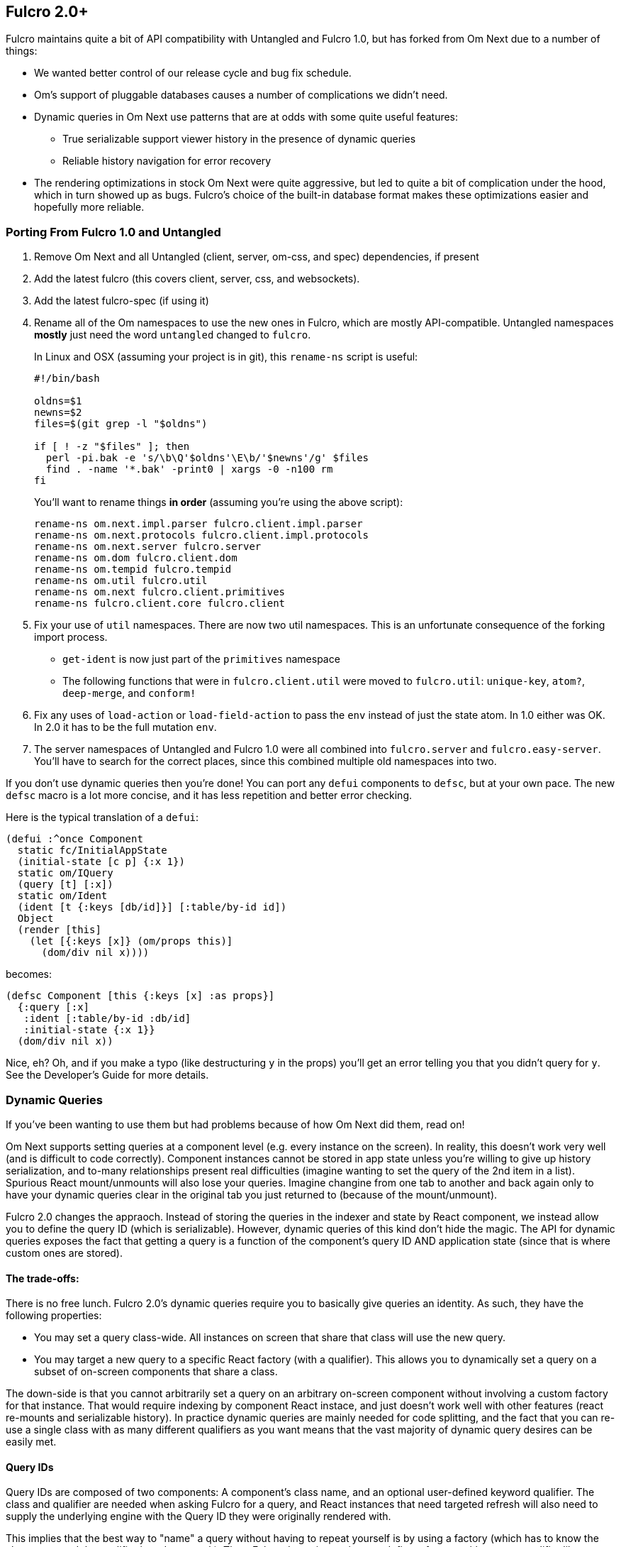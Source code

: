 == Fulcro 2.0+

Fulcro maintains quite a bit of API compatibility with Untangled and Fulcro 1.0, but has forked from Om Next due to
a number of things:

* We wanted better control of our release cycle and bug fix schedule.
* Om's support of pluggable databases causes a number of complications we didn't need.
* Dynamic queries in Om Next use patterns that are at odds with some quite useful features:
** True serializable support viewer history in the presence of dynamic queries
** Reliable history navigation for error recovery
* The rendering optimizations in stock Om Next were quite aggressive, but led to quite a bit
of complication under the hood, which in turn showed up as bugs. Fulcro's choice of the built-in database format makes
these optimizations easier and hopefully more reliable.

=== Porting From Fulcro 1.0 and Untangled

1. Remove Om Next and all Untangled (client, server, om-css, and spec) dependencies, if present
2. Add the latest fulcro (this covers client, server, css, and websockets).
3. Add the latest fulcro-spec (if using it)
4. Rename all of the Om namespaces to use the new ones in Fulcro, which are mostly API-compatible. Untangled namespaces
*mostly* just need the word `untangled` changed to `fulcro`.
+
In Linux and OSX (assuming your project is in git), this `rename-ns` script is useful:
+
```
#!/bin/bash

oldns=$1
newns=$2
files=$(git grep -l "$oldns")

if [ ! -z "$files" ]; then
  perl -pi.bak -e 's/\b\Q'$oldns'\E\b/'$newns'/g' $files
  find . -name '*.bak' -print0 | xargs -0 -n100 rm
fi
```
+
You'll want to rename things *in order* (assuming you're using the above script):
+
```
rename-ns om.next.impl.parser fulcro.client.impl.parser
rename-ns om.next.protocols fulcro.client.impl.protocols
rename-ns om.next.server fulcro.server
rename-ns om.dom fulcro.client.dom
rename-ns om.tempid fulcro.tempid
rename-ns om.util fulcro.util
rename-ns om.next fulcro.client.primitives
rename-ns fulcro.client.core fulcro.client
```
+
5. Fix your use of `util` namespaces. There are now two util namespaces. This is an unfortunate consequence of the
forking import process.
** `get-ident` is now just part of the `primitives` namespace
** The following functions that were in `fulcro.client.util` were moved to `fulcro.util`:
`unique-key`, `atom?`, `deep-merge`, and `conform!`
6. Fix any uses of `load-action` or `load-field-action` to pass the `env` instead of just the state atom. In 1.0 either
was OK. In 2.0 it has to be the full mutation `env`.
7. The server namespaces of Untangled and Fulcro 1.0 were all combined into `fulcro.server` and `fulcro.easy-server`. You'll have to
search for the correct places, since this combined multiple old namespaces into two.

If you don't use dynamic queries then you're done! You can port any `defui` components to `defsc`, but at your own
pace. The new `defsc` macro is a lot more concise, and it has less repetition and better error checking.

Here is the typical translation of a `defui`:

```
(defui :^once Component
  static fc/InitialAppState
  (initial-state [c p] {:x 1})
  static om/IQuery
  (query [t] [:x])
  static om/Ident
  (ident [t {:keys [db/id]}] [:table/by-id id])
  Object
  (render [this]
    (let [{:keys [x]} (om/props this)]
      (dom/div nil x))))
```

becomes:

```
(defsc Component [this {:keys [x] :as props}]
  {:query [:x]
   :ident [:table/by-id :db/id]
   :initial-state {:x 1}}
  (dom/div nil x))
```

Nice, eh? Oh, and if you make a typo (like destructuring `y` in the props) you'll get an error telling you that you
didn't query for `y`. See the Developer's Guide for more details.

=== Dynamic Queries

If you've been wanting to use them but had problems because of how Om Next did them, read on!

Om Next supports setting queries at a component level (e.g. every instance on the screen). In reality, this doesn't
work very well (and is difficult to code correctly). Component instances cannot be stored in app state unless you're
willing to give up history serialization, and to-many relationships present real difficulties (imagine wanting to
set the query of the 2nd item in a list). Spurious React mount/unmounts will also lose your queries. Imagine changine
from one tab to another and back again only to have your dynamic queries clear in the original tab you just returned
to (because of the mount/unmount).

Fulcro 2.0 changes the appraoch. Instead of storing the queries in the indexer and state by React component, we
instead allow you to define the query ID (which is serializable). However, dynamic queries of this kind don't hide
the magic. The API for dynamic queries exposes the fact that getting a query is a function of the component's query ID
AND application state (since that is where custom ones are stored).

==== The trade-offs:

There is no free lunch. Fulcro 2.0's dynamic queries require you to basically give queries an identity. As such,
they have the following properties:

* You may set a query class-wide. All instances on screen that share that class will use the new query.
* You may target a new query to a specific React factory (with a qualifier). This allows you to dynamically set a query
on a subset of on-screen components that share a class.

The down-side is that you cannot arbitrarily set a query on an arbitrary on-screen component without involving a custom
factory for that instance. That would require indexing by component React instace, and just doesn't work well with other
features (react re-mounts and serializable history). In practice dynamic queries are mainly needed for code splitting,
and the fact that you can re-use a single class with as many different qualifiers as you want means that the vast
majority of dynamic query desires can be easily met.

==== Query IDs

Query IDs are composed of two components: A component's class name, and an optional user-defined keyword qualifier. The
class and qualifier are needed when asking Fulcro for a query, and React instances that need targeted refresh will also
need to supply the underlying engine with the Query ID they were originally rendered with.

This implies that the best way to "name" a query without having to repeat yourself is by using a factory
(which has to know the class name and the qualifier in order to work). Thus,
Fulcro dynamic queries can define a factory with a query qualifier like so:

```
(def ui-thing-a (fulcro.client.primitives/factory Thing {:qualifier :a}))
(def ui-thing-b (fulcro.client.primitives/factory Thing {:qualifier :b}))
```

The example above gives you two separate kinds of `Thing` that can have their query set dynamically. If the qualifier is not
set, then setting a query on the given class will affect all instances on the screen that have that class.

==== The Dynamic Query API

If you just want to be able to change the query class-wide, then there are no source changes to your components. If
you'd like to be able to change the queries for specific instances, then you'll have to involve factories in your
query functions. This also means you need to use the lambda form of the new defsc macro. In `defui`, nothing changes
except the use of factories:


```
(ns ui
  (:require [fulcro.client.primitives :as prim :refer [defsc]]))

(declare ui-thing-a)

(defsc Thing [this props]
  {:query (fn [] [:prop {:join (prim/get-query ui-thing-a state)}]) }
  ...
  )

; OR

(defui Thing
  static prim/IQuery
  (query [this] [:prop {:join (prim/get-query ui-thing-a state)}])
  ...)

(def ui-thing-a (fulcro.client.primitives/factory Thing {:qualifier :a}))
```

The new `set-query!` has an API change to match (you must pass a class, factory, or query ID):

```
(set-query! this ui-factory {:query [:x]})
```

There is a `set-query*` function for SSR initial app setup so you can pre-populate dynamic queries. There is also
a mutation version you can call directly from `transact!`: `fulcro.client.mutations/set-query!`.

=== Status

* Om Next is no longer a dependency. The relevant code has been imported, and simplified internally. A lot of this
was to fix dynamic queries, and make the rendering refresh a bit simpler.
* Fulcro's `defsc` macro was expanded and is now the recommended way to build components
* `defui` still exists, and is 100% API-compatible with Om Next's
* Advanced optimization works, and does not rely on the compiler hacks that were present in Om Next.
* Dynamic queries work in a general purpose and serializable way.
** Query parameters (e.g. IQueryParams) wasn't changed.
* Other than the renames and a few minor function moves (from util), it should be API-compatible with existing Fulcro apps
* Rendering should should be at least as fast as stock Om Next in most circumstances. It should be faster in many, but there
are some circumstances where it could be slower.
* New history recording and viewer work (tested against todo mvc)
** History now contains client timestamps, db before/after, the transaction itself, and whatever the mutation functions returned.
** History API is now richer. It includes a navigator for moving around. See `fulcro.history`.
** History tracks networking so that old history isn't removed until the network actions related to it complete.
* There are a number of new features:
** Mutation joins (returning entities from server mutations)
** Load markers can now be normalized and queried directly (instead of stomping on your data)
** Targeting of loads is more capable (can target to-many with append/prepend, and multiple different places all at once)
** Pessimistic transactions! You can now have the items in a full-stack mutation run one at a time (in a full-stack sense)
** Compressible transactions. You can now ask the history to elide steps of history, like side-by-side keystrokes.
** Every change to app state (except your raw swaps) is now a transaction internally (`set-query!`, `merge!`, and `transact!`). This
means that all strucutured progression of your app is properly recorded in history!
** Should work with React 16 and Clojure 1.9. User reports indicate it is fine, though the Fulcro developers still use 15.
There are some React 16 things that could break your apps if you use deprecated things. Also, at the time of this
writing many existing React libraries have yet to port, and don't work with 16.

